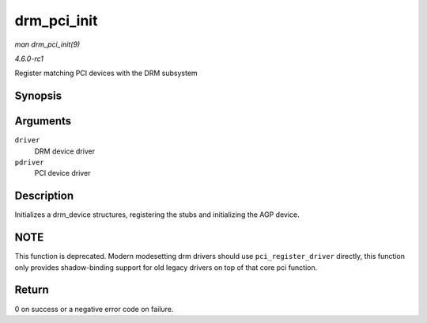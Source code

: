 
.. _API-drm-pci-init:

============
drm_pci_init
============

*man drm_pci_init(9)*

*4.6.0-rc1*

Register matching PCI devices with the DRM subsystem


Synopsis
========

.. c:function:: int drm_pci_init( struct drm_driver * driver, struct pci_driver * pdriver )

Arguments
=========

``driver``
    DRM device driver

``pdriver``
    PCI device driver


Description
===========

Initializes a drm_device structures, registering the stubs and initializing the AGP device.


NOTE
====

This function is deprecated. Modern modesetting drm drivers should use ``pci_register_driver`` directly, this function only provides shadow-binding support for old legacy drivers
on top of that core pci function.


Return
======

0 on success or a negative error code on failure.
